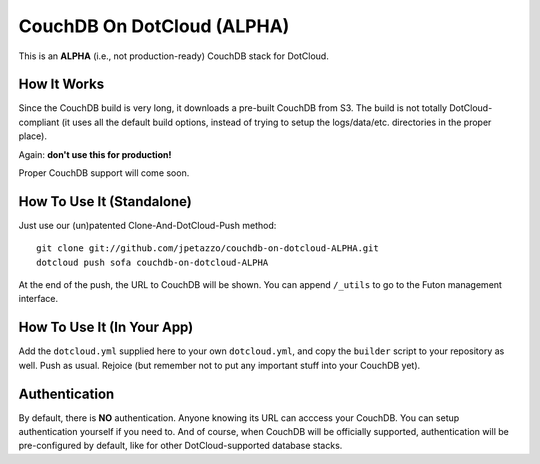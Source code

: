CouchDB On DotCloud (ALPHA)
===========================

This is an **ALPHA** (i.e., not production-ready) CouchDB stack for DotCloud.


How It Works
------------

Since the CouchDB build is very long, it downloads a pre-built CouchDB from S3.
The build is not totally DotCloud-compliant (it uses all the default build
options, instead of trying to setup the logs/data/etc. directories in the
proper place).

Again: **don't use this for production!**

Proper CouchDB support will come soon.


How To Use It (Standalone)
--------------------------

Just use our (un)patented Clone-And-DotCloud-Push method::

  git clone git://github.com/jpetazzo/couchdb-on-dotcloud-ALPHA.git
  dotcloud push sofa couchdb-on-dotcloud-ALPHA

At the end of the push, the URL to CouchDB will be shown.
You can append ``/_utils`` to go to the Futon management interface.


How To Use It (In Your App)
---------------------------

Add the ``dotcloud.yml`` supplied here to your own ``dotcloud.yml``,
and copy the ``builder`` script to your repository as well. Push as
usual. Rejoice (but remember not to put any important stuff into
your CouchDB yet).


Authentication
--------------

By default, there is **NO** authentication. Anyone knowing its URL
can acccess your CouchDB. You can setup authentication yourself if
you need to. And of course, when CouchDB will be officially supported,
authentication will be pre-configured by default, like for other
DotCloud-supported database stacks.
